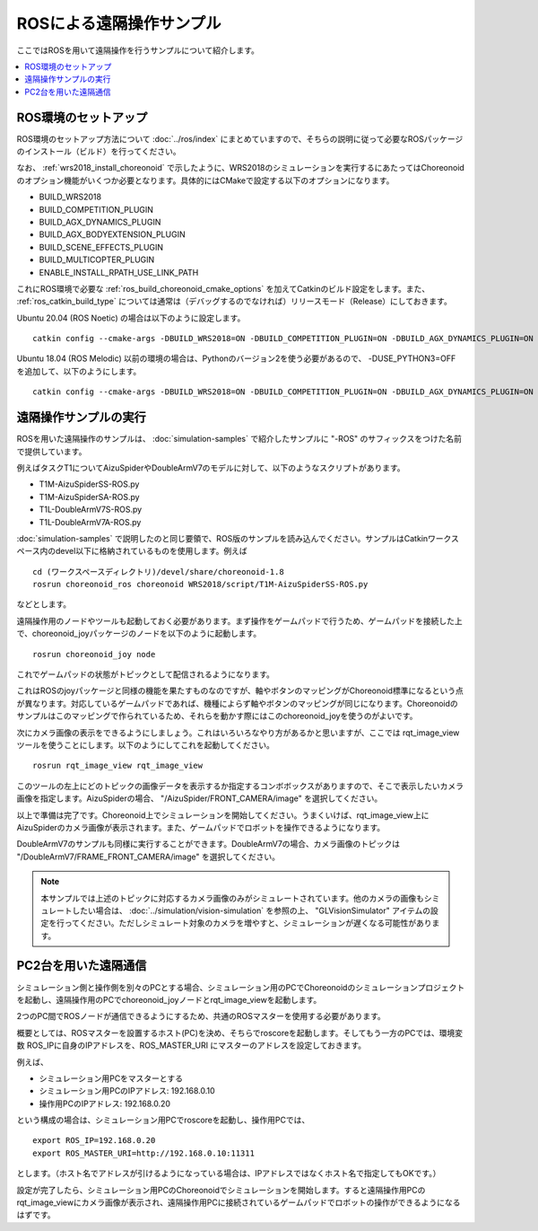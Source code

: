 ROSによる遠隔操作サンプル
=========================

ここではROSを用いて遠隔操作を行うサンプルについて紹介します。

.. contents::
   :local:

.. highlight:: sh

ROS環境のセットアップ
---------------------

ROS環境のセットアップ方法について :doc:`../ros/index` にまとめていますので、そちらの説明に従って必要なROSパッケージのインストール（ビルド）を行ってください。

なお、 :ref:`wrs2018_install_choreonoid` で示したように、WRS2018のシミュレーションを実行するにあたってはChoreonoidのオプション機能がいくつか必要となります。具体的にはCMakeで設定する以下のオプションになります。

* BUILD_WRS2018
* BUILD_COMPETITION_PLUGIN
* BUILD_AGX_DYNAMICS_PLUGIN
* BUILD_AGX_BODYEXTENSION_PLUGIN
* BUILD_SCENE_EFFECTS_PLUGIN
* BUILD_MULTICOPTER_PLUGIN
* ENABLE_INSTALL_RPATH_USE_LINK_PATH

これにROS環境で必要な :ref:`ros_build_choreonoid_cmake_options` を加えてCatkinのビルド設定をします。また、 :ref:`ros_catkin_build_type` については通常は（デバッグするのでなければ）リリースモード（Release）にしておきます。

Ubuntu 20.04 (ROS Noetic) の場合は以下のように設定します。 ::

 catkin config --cmake-args -DBUILD_WRS2018=ON -DBUILD_COMPETITION_PLUGIN=ON -DBUILD_AGX_DYNAMICS_PLUGIN=ON -DBUILD_AGX_BODYEXTENSION_PLUGIN=ON -DBUILD_SCENE_EFFECTS_PLUGIN=ON -DBUILD_MULTICOPTER_PLUGIN=ON -DBUILD_CHOREONOID_EXECUTABLE=OFF -DENABLE_INSTALL_RPATH_USE_LINK_PATH=ON -DCMAKE_BUILD_TYPE=Release

Ubuntu 18.04 (ROS Melodic) 以前の環境の場合は、Pythonのバージョン2を使う必要があるので、 -DUSE_PYTHON3=OFF を追加して、以下のようにします。 ::

 catkin config --cmake-args -DBUILD_WRS2018=ON -DBUILD_COMPETITION_PLUGIN=ON -DBUILD_AGX_DYNAMICS_PLUGIN=ON -DBUILD_AGX_BODYEXTENSION_PLUGIN=ON -DBUILD_SCENE_EFFECTS_PLUGIN=ON -DBUILD_MULTICOPTER_PLUGIN=ON -DBUILD_CHOREONOID_EXECUTABLE=OFF -DUSE_PYTHON3=OFF -DENABLE_INSTALL_RPATH_USE_LINK_PATH=ON -DCMAKE_BUILD_TYPE=Release

.. _teleoperation_ros_build_packages:

遠隔操作サンプルの実行
----------------------

ROSを用いた遠隔操作のサンプルは、 :doc:`simulation-samples` で紹介したサンプルに "-ROS" のサフィックスをつけた名前で提供しています。

例えばタスクT1についてAizuSpiderやDoubleArmV7のモデルに対して、以下のようなスクリプトがあります。

* T1M-AizuSpiderSS-ROS.py
* T1M-AizuSpiderSA-ROS.py
* T1L-DoubleArmV7S-ROS.py
* T1L-DoubleArmV7A-ROS.py

:doc:`simulation-samples` で説明したのと同じ要領で、ROS版のサンプルを読み込んでください。サンプルはCatkinワークスペース内のdevel以下に格納されているものを使用します。例えば ::

 cd (ワークスペースディレクトリ)/devel/share/choreonoid-1.8
 rosrun choreonoid_ros choreonoid WRS2018/script/T1M-AizuSpiderSS-ROS.py

などとします。

遠隔操作用のノードやツールも起動しておく必要があります。まず操作をゲームパッドで行うため、ゲームパッドを接続した上で、choreonoid_joyパッケージのノードを以下のように起動します。 ::

 rosrun choreonoid_joy node

これでゲームパッドの状態がトピックとして配信されるようになります。

これはROSのjoyパッケージと同様の機能を果たすものなのですが、軸やボタンのマッピングがChoreonoid標準になるという点が異なります。対応しているゲームパッドであれば、機種によらず軸やボタンのマッピングが同じになります。Choreonoidのサンプルはこのマッピングで作られているため、それらを動かす際にはこのchoreonoid_joyを使うのがよいです。

次にカメラ画像の表示をできるようにしましょう。これはいろいろなやり方があるかと思いますが、ここでは rqt_image_view ツールを使うことにします。以下のようにしてこれを起動してください。 ::

 rosrun rqt_image_view rqt_image_view

このツールの左上にどのトピックの画像データを表示するか指定するコンボボックスがありますので、そこで表示したいカメラ画像を指定します。AizuSpiderの場合、 "/AizuSpider/FRONT_CAMERA/image" を選択してください。

以上で準備は完了です。Choreonoid上でシミュレーションを開始してください。うまくいけば、rqt_image_view上にAizuSpiderのカメラ画像が表示されます。また、ゲームパッドでロボットを操作できるようになります。

DoubleArmV7のサンプルも同様に実行することができます。DoubleArmV7の場合、カメラ画像のトピックは "/DoubleArmV7/FRAME_FRONT_CAMERA/image" を選択してください。

.. note:: 本サンプルでは上述のトピックに対応するカメラ画像のみがシミュレートされています。他のカメラの画像もシミュレートしたい場合は、 :doc:`../simulation/vision-simulation` を参照の上、 "GLVisionSimulator" アイテムの設定を行ってください。ただしシミュレート対象のカメラを増やすと、シミュレーションが遅くなる可能性があります。

PC2台を用いた遠隔通信
---------------------

シミュレーション側と操作側を別々のPCとする場合、シミュレーション用のPCでChoreonoidのシミュレーションプロジェクトを起動し、遠隔操作用のPCでchoreonoid_joyノードとrqt_image_viewを起動します。

2つのPC間でROSノードが通信できるようにするため、共通のROSマスターを使用する必要があります。

概要としては、ROSマスターを設置するホスト(PC)を決め、そちらでroscoreを起動します。そしてもう一方のPCでは、環境変数 ROS_IPに自身のIPアドレスを、ROS_MASTER_URI にマスターのアドレスを設定しておきます。

例えば、

* シミュレーション用PCをマスターとする
* シミュレーション用PCのIPアドレス: 192.168.0.10
* 操作用PCのIPアドレス: 192.168.0.20

という構成の場合は、シミュレーション用PCでroscoreを起動し、操作用PCでは、 ::

 export ROS_IP=192.168.0.20
 export ROS_MASTER_URI=http://192.168.0.10:11311

とします。（ホスト名でアドレスが引けるようになっている場合は、IPアドレスではなくホスト名で指定してもOKです。）

設定が完了したら、シミュレーション用PCのChoreonoidでシミュレーションを開始します。すると遠隔操作用PCのrqt_image_viewにカメラ画像が表示され、遠隔操作用PCに接続されているゲームパッドでロボットの操作ができるようになるはずです。





